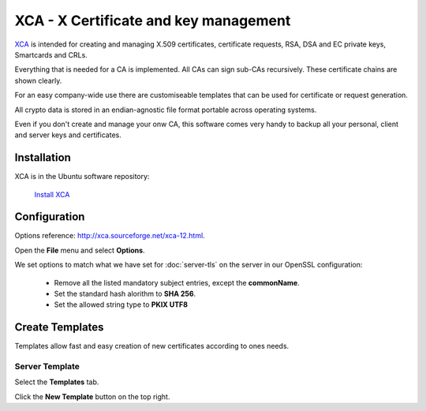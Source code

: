 XCA - X Certificate and key management
======================================

.. image:: XCA-logo.*
    :alt: XCA Logo
    :align: right

`XCA <http://xca.sourceforge.net/xca.html>`_ is intended for creating and
managing X.509 certificates, certificate requests, RSA, DSA and EC private keys,
Smartcards and CRLs. 

Everything that is needed for a CA is implemented. All CAs can sign sub-CAs
recursively. These certificate chains are shown clearly. 

For an easy company-wide use there are customiseable templates that can be used
for certificate or request generation.

All crypto data is stored in an endian-agnostic file format portable across
operating systems.

Even if you don't create and manage your onw CA, this software comes very handy
to backup all your personal, client and server keys and certificates.


Installation
------------

XCA is in the Ubuntu software repository:

	`Install XCA <apt://xca>`_


Configuration
-------------

Options reference: `<http://xca.sourceforge.net/xca-12.html>`_.

Open the **File** menu and select **Options**.

We set options to match what we have set for :doc:`server-tls` on the server in
our OpenSSL configuration:

 * Remove all the listed mandatory subject entries, except the **commonName**.
 * Set the standard hash alorithm to **SHA 256**.
 * Set the allowed string type to **PKIX UTF8**


Create Templates
----------------

Templates allow fast and easy creation of new certificates according to ones 
needs.


Server Template
^^^^^^^^^^^^^^^

Select the **Templates** tab.

Click the **New Template** button on the top right.


